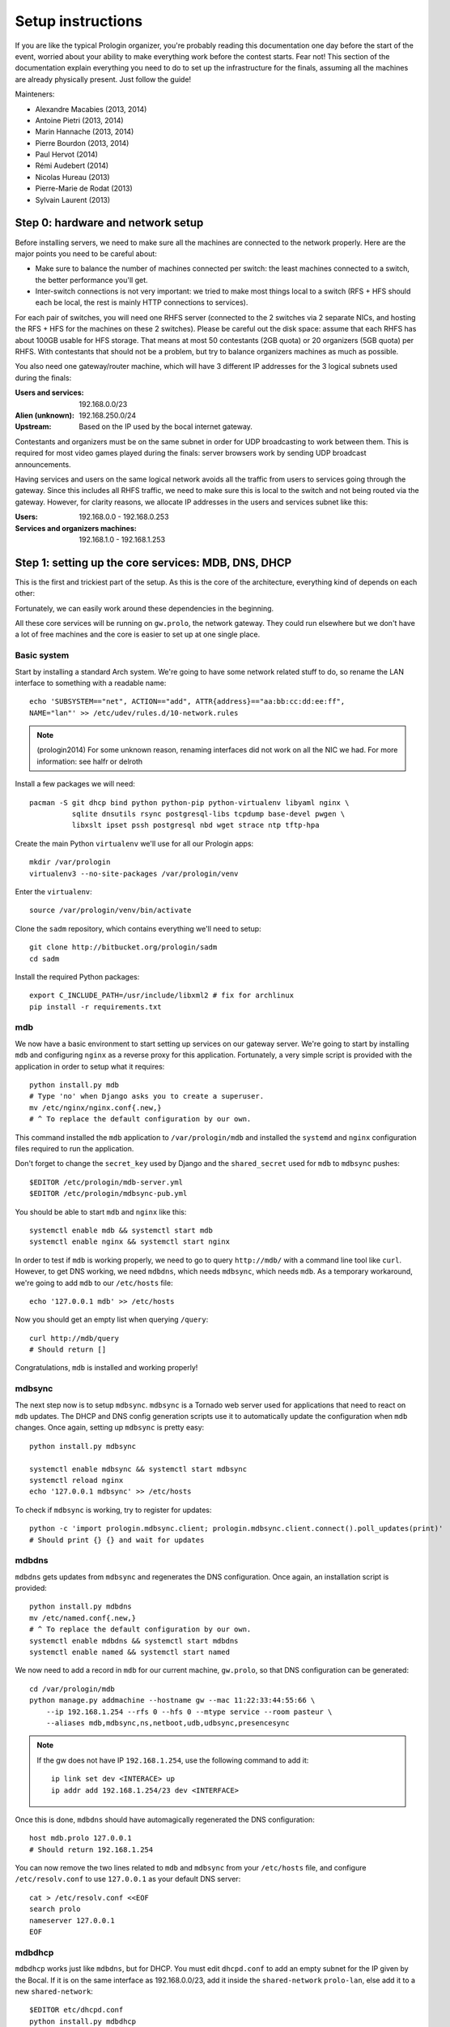 Setup instructions
==================

If you are like the typical Prologin organizer, you're probably reading this
documentation one day before the start of the event, worried about your ability
to make everything work before the contest starts. Fear not! This section of
the documentation explain everything you need to do to set up the
infrastructure for the finals, assuming all the machines are already physically
present. Just follow the guide!

Mainteners:

- Alexandre Macabies (2013, 2014)
- Antoine Pietri (2013, 2014)
- Marin Hannache (2013, 2014)
- Pierre Bourdon (2013, 2014)
- Paul Hervot (2014)
- Rémi Audebert (2014)
- Nicolas Hureau (2013)
- Pierre-Marie de Rodat (2013)
- Sylvain Laurent (2013)

Step 0: hardware and network setup
----------------------------------

Before installing servers, we need to make sure all the machines are connected
to the network properly. Here are the major points you need to be careful
about:

* Make sure to balance the number of machines connected per switch: the least
  machines connected to a switch, the better performance you'll get.
* Inter-switch connections is not very important: we tried to make most things
  local to a switch (RFS + HFS should each be local, the rest is mainly HTTP
  connections to services).

For each pair of switches, you will need one RHFS server (connected to the 2
switches via 2 separate NICs, and hosting the RFS + HFS for the machines on
these 2 switches). Please be careful out the disk space: assume that each RHFS
has about 100GB usable for HFS storage. That means at most 50 contestants (2GB
quota) or 20 organizers (5GB quota) per RHFS. With contestants that should not
be a problem, but try to balance organizers machines as much as possible.

You also need one gateway/router machine, which will have 3 different IP
addresses for the 3 logical subnets used during the finals:

:Users and services: 192.168.0.0/23
:Alien (unknown): 192.168.250.0/24
:Upstream: Based on the IP used by the bocal internet gateway.

Contestants and organizers must be on the same subnet in order for UDP
broadcasting to work between them. This is required for most video games played
during the finals: server browsers work by sending UDP broadcast announcements.

Having services and users on the same logical network avoids all the traffic
from users to services going through the gateway. Since this includes all RHFS
traffic, we need to make sure this is local to the switch and not being routed
via the gateway. However, for clarity reasons, we allocate IP addresses in the
users and services subnet like this:

:Users: 192.168.0.0 - 192.168.0.253
:Services and organizers machines: 192.168.1.0 - 192.168.1.253

Step 1: setting up the core services: MDB, DNS, DHCP
----------------------------------------------------

This is the first and trickiest part of the setup. As this is the core of the
architecture, everything kind of depends on each other:

.. image:: core-deps.png

Fortunately, we can easily work around these dependencies in the beginning.

All these core services will be running on ``gw.prolo``, the network gateway.
They could run elsewhere but we don't have a lot of free machines and the core
is easier to set up at one single place.

Basic system
~~~~~~~~~~~~

Start by installing a standard Arch system. We're going to have some network
related stuff to do, so rename the LAN interface to something with a
readable name::

  echo 'SUBSYSTEM=="net", ACTION=="add", ATTR{address}=="aa:bb:cc:dd:ee:ff",
  NAME="lan"' >> /etc/udev/rules.d/10-network.rules

.. note::

    (prologin2014) For some unknown reason, renaming interfaces did not work on
    all the NIC we had. For more information: see halfr or delroth

Install a few packages we will need::

  pacman -S git dhcp bind python python-pip python-virtualenv libyaml nginx \
            sqlite dnsutils rsync postgresql-libs tcpdump base-devel pwgen \
            libxslt ipset pssh postgresql nbd wget strace ntp tftp-hpa

Create the main Python ``virtualenv`` we'll use for all our Prologin apps::

  mkdir /var/prologin
  virtualenv3 --no-site-packages /var/prologin/venv

Enter the ``virtualenv``::

  source /var/prologin/venv/bin/activate

Clone the ``sadm`` repository, which contains everything we'll need to setup::

  git clone http://bitbucket.org/prologin/sadm
  cd sadm

Install the required Python packages::

  export C_INCLUDE_PATH=/usr/include/libxml2 # fix for archlinux
  pip install -r requirements.txt

mdb
~~~

We now have a basic environment to start setting up services on our gateway
server. We're going to start by installing ``mdb`` and configuring ``nginx`` as
a reverse proxy for this application. Fortunately, a very simple script is
provided with the application in order to setup what it requires::

  python install.py mdb
  # Type 'no' when Django asks you to create a superuser.
  mv /etc/nginx/nginx.conf{.new,}
  # ^ To replace the default configuration by our own.

This command installed the ``mdb`` application to ``/var/prologin/mdb`` and
installed the ``systemd`` and ``nginx`` configuration files required to run the
application.

Don't forget to change the ``secret_key`` used by Django and the
``shared_secret`` used for ``mdb`` to ``mdbsync`` pushes::

  $EDITOR /etc/prologin/mdb-server.yml
  $EDITOR /etc/prologin/mdbsync-pub.yml

You should be able to start ``mdb`` and ``nginx`` like this::

  systemctl enable mdb && systemctl start mdb
  systemctl enable nginx && systemctl start nginx

In order to test if ``mdb`` is working properly, we need to go to query
``http://mdb/`` with a command line tool like ``curl``. However, to get DNS
working, we need ``mdbdns``, which needs ``mdbsync``, which needs ``mdb``. As a
temporary workaround, we're going to add ``mdb`` to our ``/etc/hosts`` file::

  echo '127.0.0.1 mdb' >> /etc/hosts

Now you should get an empty list when querying ``/query``::

  curl http://mdb/query
  # Should return []

Congratulations, ``mdb`` is installed and working properly!

mdbsync
~~~~~~~

The next step now is to setup ``mdbsync``. ``mdbsync`` is a Tornado web server
used for applications that need to react on ``mdb`` updates. The DHCP and DNS
config generation scripts use it to automatically update the configuration when
``mdb`` changes. Once again, setting up ``mdbsync`` is pretty easy::

  python install.py mdbsync

  systemctl enable mdbsync && systemctl start mdbsync
  systemctl reload nginx
  echo '127.0.0.1 mdbsync' >> /etc/hosts

To check if ``mdbsync`` is working, try to register for updates::

  python -c 'import prologin.mdbsync.client; prologin.mdbsync.client.connect().poll_updates(print)'
  # Should print {} {} and wait for updates

mdbdns
~~~~~~

``mdbdns`` gets updates from ``mdbsync`` and regenerates the DNS configuration.
Once again, an installation script is provided::

  python install.py mdbdns
  mv /etc/named.conf{.new,}
  # ^ To replace the default configuration by our own.
  systemctl enable mdbdns && systemctl start mdbdns
  systemctl enable named && systemctl start named

We now need to add a record in ``mdb`` for our current machine, ``gw.prolo``,
so that DNS configuration can be generated::

  cd /var/prologin/mdb
  python manage.py addmachine --hostname gw --mac 11:22:33:44:55:66 \
      --ip 192.168.1.254 --rfs 0 --hfs 0 --mtype service --room pasteur \
      --aliases mdb,mdbsync,ns,netboot,udb,udbsync,presencesync

.. note::

  If the gw does not have IP ``192.168.1.254``, use the following command to
  add it::

    ip link set dev <INTERACE> up
    ip addr add 192.168.1.254/23 dev <INTERFACE>

Once this is done, ``mdbdns`` should have automagically regenerated the DNS
configuration::

  host mdb.prolo 127.0.0.1
  # Should return 192.168.1.254

You can now remove the two lines related to ``mdb`` and ``mdbsync`` from your
``/etc/hosts`` file, and configure ``/etc/resolv.conf`` to use ``127.0.0.1`` as
your default DNS server::

  cat > /etc/resolv.conf <<EOF
  search prolo
  nameserver 127.0.0.1
  EOF

mdbdhcp
~~~~~~~

``mdbdhcp`` works just like ``mdbdns``, but for DHCP. You must edit
``dhcpd.conf`` to add an empty subnet for the IP given by the Bocal. If it is
on the same interface as 192.168.0.0/23, add it inside the ``shared-network``
``prolo-lan``, else add it to a new ``shared-network``::

  $EDITOR etc/dhcpd.conf
  python install.py mdbdhcp
  mv /etc/dhcpd.conf{.new,}
  # ^ To replace the default configuration by our own.
  systemctl enable mdbdhcp && systemctl start mdbdhcp
  systemctl enable dhcpd4 && systemctl start dhcpd4

netboot
~~~~~~~

Netboot is a small HTTP service used to handle interactions with the PXE boot
script: machine registration and serving kernel files. Once again, very simple
setup::

  python install.py netboot
  systemctl enable netboot && systemctl start netboot
  systemctl reload nginx

TFTP
~~~~

The TFTP server is used by the PXE clients to fetch the first stage of the boot
chain: the iPXE binary (more on that in the next section). We simply setup
``tftp-hpa``::

  systemctl enable tftpd.socket && systemctl start tftpd.socket

The TFTP server will serve files from ``/srv/tftp``.

iPXE bootrom
~~~~~~~~~~~~

The iPXE bootrom is an integral part of the boot chain for user machines. It is
loaded by the machine BIOS via PXE and is responsible for booting the Linux
kernel using the nearest RFS. It also handles registering the machine in the
MDB if needed. These instructions need to be run on ``gw``.

iPXE is an external open source project, clone it first::

  git clone git://git.ipxe.org/ipxe.git

Then compile time settings need to be modified. Uncomment the following lines::

  // in src/config/general.h
  #define REBOOT_CMD
  #define PING_CMD

You can now build iPXE: go to ``src/`` and build the bootrom, embedding our
script::

  make bin/undionly.kpxe EMBED=/root/sadm/python-lib/prologin/netboot/script.ipxe
  cp bin/undionly.kpxe /srv/tftp/prologin.kpxe

udb
~~~

Install ``udb`` using the ``install.py`` recipe::

  python install.py udb
  systemctl enable udb && systemctl start udb
  systemctl reload nginx

You can then import all contestants information to ``udb`` using the
``batchimport`` command::

  cd /var/prologin/udb
  python manage.py batchimport --file=/root/finalistes.txt

The password sheet data can then be generated with this command, then printed
by someone else::

  python manage.py pwdsheetdata --type=user > /root/user_pwdsheet_data

Then do the same for organizers::

  python manage.py batchimport --logins --type=orga --pwdlen=10 \
      --uidbase=11000 --file=/root/orgas.txt
  python manage.py pwdsheetdata --type=orga > /root/orga_pwdsheet_data

udbsync
~~~~~~~

Again, use the ``install.py`` recipe::

  python install.py udbsync
  systemctl enable udbsync && systemctl start udbsync
  systemctl reload nginx

Edit the shared secret::

  $EDITOR /etc/prologin/udbsync-sub.yml
  $EDITOR /etc/prologin/udbsync-pub.yml

We can then configure udbsync clients::

  python install.py udbsync_django udbsync_rootssh
  systemctl enable udbsync_django@mdb && systemctl start udbsync_django@mdb
  systemctl enable udbsync_django@udb && systemctl start udbsync_django@udb
  systemctl enable udbsync_rootssh && systemctl start udbsync_rootssh

presencesync
~~~~~~~~~~~~

And once again::

  python install.py presencesync
  systemctl enable presencesync && systemctl start presencesync
  systemctl reload nginx

Edit the shared secret::

  $EDITOR /etc/prologin/presencesync-sub.yml
  $EDITOR /etc/prologin/presencesync-pub.yml

Gateway network configuration
~~~~~~~~~~~~~~~~~~~~~~~~~~~~~

*gw* has three ips:

- 192.168.1.254/23 used to communicate with both the services and the users
- 192.168.250.254/24 used to communicate with aliens (aka. machines not in mdb)
- ?.?.?.?/? static IP given by the bocal to communicate with the bocal gateway

.. note::

    Make sure that the interfaces managed by netctl are down and don't have IP
    addresses assigned to them.

Setup the network interface, the netctl config file is located in
``etc/netctl/gw``, you may need to edit the ``Interface=`` line, add the static
IP given by the bocal and add a ``Gateway=`` line for the default gateway IP::

  python install.py netctl_gw
  netctl enable gw && netctl start gw

iptables
````````

.. note::

    If the upstream of gw.prolo is on a separate NIC you should replace
    etc/iptables with etc/iptables_upstream_nic.save

The name of the interface is hardcoded in the iptables configuration, you
should edit it to match your setup::

  $EDITOR etc/iptables.save

Setup the iptables rules and ipset creation for users allowed internet acces::

  python install.py firewall
  systemctl enable firewall && systemctl start firewall

And the service that updates these rules::

  python install.py presencesync_firewall
  systemctl enable presencesync_firewall && systemctl start presencesync_firewall

Step 2: file storage
--------------------

.. sidebar:: rhfs naming scheme

    A rhfs has two NIC and is connected to two switches, there is therefore two
    ``hfs-server`` running on one rhfs machine, each with a different id. The
    hostname of the rhfs that hosts hfs ``0`` and hfs ``1`` will have the
    following hostname: ``rhfs01``.


TODO: setting up ``rhfs0`` + instructions to setup other ``rhfs`` machines and
sync them.

Step 3: booting the user machines
---------------------------------

Note: if you are good at typing on two keyboards at once, or you have a spare
root doing nothing, this step can be done in parallel with step 4.

Installing the base user system
~~~~~~~~~~~~~~~~~~~~~~~~~~~~~~~

.. _ArchLinux Diskless Installation: https://wiki.archlinux.org/index.php/Diskless_network_boot_NFS_root#Bootstrapping_installation

The basic install process is already documented through the
`ArchLinux Diskless Installation`_. For conveniance, use::

  python install.py udbsync_rfs
  python install.py rfs

The installation script will bootstrap a basic archlinux system in
``/export/nfsroot`` with a few packages, a prologin hook that creates tmpfs at
``/var/{log,tmp,spool/mail}``, libprologin and some sadm services
(udbsync_passwd, udbsync_rootssh and presenced)

You should then install some useful packages for the contestants (see
``rfs/contestants_package_list`` file).

To install a new package (*never* use arch-chroot)::

  pacman --root /export/nfsroot -Sy package

TODO: How to sync, hook to generate /var...

Copying the kernel and initramfs
~~~~~~~~~~~~~~~~~~~~~~~~~~~~~~~~

You might have to build another kernel if the contestants machines are not the
same.

::

  scp rhfs:/export/nfsroot/boot/vmlinuz-linux /srv/tftp/kernel
  scp rhfs:/export/nfsroot/boot/initramfs-linux.img /srv/tftp/initrd

Setting up hfs
~~~~~~~~~~~~~~

Setup postgresql on ``web``. It is used by all the hfs.

.. note::

  If you just want to test the ``hfs`` and have not yet setup ``web``, install
  the database on ``gw`` and add ``db`` to the list of aliases of ``gw``.

  The database should be on ``web`` because most of its consumers are
  webservices: redmine, concours, masterworker, etc.

Setup postgresql
````````````````

Create a new database::

  su - postgres -c "initdb --locale en_US.UTF-8 -D '/var/lib/postgres/data'"

Edit and uncomment ``/var/lib/postgres/data/postgresql.conf`` to make
postgresql listen on every interface::

  listen_addresses = '*'

And edit ``/var/lib/postgres/data/pg_hba.conf`` in order to allow all users
to connect with password::

  host     all             all             192.168.1.0/24           password

Then start postgresql::

  systemctl enable postgresql && systemctl start postgresql

Create user ``hfs``, database ``hfs``, and associated tables:

.. note::

    You must change the password of user ``hfs`` in ``sql/hfs.sql`` to match
    the one in ``etc/prologin/hfs-server.yml``.

::

  su - postgres -c "psql" < ./sql/hfs.sql

On every ``rhfs`` machine, install the hfs server::

  python install.py hfs
  # Change HFS_ID to what you need
  systemctl enable hfs@HFS_ID && systemctl start hfs@HFS_ID


Enable forwarding of authorized_keys
~~~~~~~~~~~~~~~~~~~~~~~~~~~~~~~~~~~~

On a rhfs, the service ``rootssh`` (aka. ``udbsync_clients.rootssh``) writes
the ssh public keys of roots to ``/root/.ssh/authorized_keys``. The unit
``rootssh.path`` watches this file, and on change starts the service
``rootssh-copy`` that updates the ``authorized_keys`` in the
``/exports/nfsroot``.

::

  systemctl enable rootssh.path && systemctl start rootssh.path

Step 4: setting up the web services
-----------------------------------

Requirements::

  pacman -S nginx

The web services will usually be set up on a separate machine from the ``gw``,
for availability and performance reasons (all services on ``gw`` are critical,
so you wouldn't want to mount a NFS on it for example). This machine is usually
named ``web.prolo``.

Once again, set up a standard Arch system. Then register it on ``mdb``, via the
web interface, or using::

  source /var/prologin/venv/bin/activate
  cd /var/prologin/mdb
  python manage.py addmachine --hostname web --mac 11:22:33:44:55:66 \
      --ip 192.168.1.100 --rfs 0 --hfs 0 \
      --aliases db,concours,wiki,bugs,redmine,docs,home,paste,map \
      --mtype service --room pasteur

When this is done, reboot ``web``: it should get the correct IP address from
the DHCP server, and should be able to access the internet. Proceed to setup a
virtualenv in ``/var/prologin/venv`` and clone the sadm repository by following
the same instructions given for ``gw`` ("Basic system" part).

Then, install the ``nginx`` configuration from the repository::

  python install.py nginxcfg
  mv /etc/nginx/nginx.conf{.new,}
  systemctl enable nginx && systemctl start nginx

Autoinstall
~~~~~~~~~~~

You can autoinstall some services and configuration files::

  python install.py webservices
  systemctl reload nginx

concours
~~~~~~~~

.. note::

    Concours is a *contest* service. See :ref:`enable_contest_services`.

Setup the database::

  su - postgres -c "psql" < ./sql/concours.sql

Install it::

  python install.py concours
  systemctl reload nginx

doc
~~~

You have to retrieve the documentations of each language::

  pacman -S wget unzip
  cd /var/prologin/docs/languages
  su webservices # So we don't have to change permissions afterwards
  ./get_docs.sh

TODO: stechec2 docs, sadm docs

paste
~~~~~

We will setup dpaste: https://github.com/bartTC/dpaste::

  # Switch to a special venv
  virtualenv3 --no-site-packages /var/prologin/venv_paste
  source /var/prologin/venv_paste/bin/activate
  pip install dpaste gunicorn
  # Back to the normal venv
  source /var/prologin/venv/bin/activate
  python install.py paste

wiki
~~~~

Download and install the MoinMoin archlinux package, and its dependancies::

  pacman -S python2 moinmoin gunicorn
  mkdir -p /var/prologin/wiki
  cp -r /usr/share/moin /var/prologin/wiki/

Then install the WSGI file::

  cd /var/prologin/wiki/moin
  cp server/moin.wsgi ./moin.py

Edit ``moin.py`` to set the path to the wiki configuration directory:
uncomment the line after ``a2)`` and modify it like this::

  sys.path.insert(0, '/var/prologin/wiki/moin')

Copy the wiki configuration file::

  cp webservices/wiki/wikiconfig.py /var/prologin/wiki

Fix permissions::

  chown -R webservices:webservices /var/prologin/wiki
  chmod o-rwx -R /var/prologin/wiki

Create the ``prologin`` super-user::

  PYTHONPATH=/var/prologin/wiki:$PYTHONPATH                              \
  moin --config-dir=/var/prologin/wiki account create --name prologin    \
       --alias prologin --password **CHANGEME** --email prologin@example.com

Add users in the sadm folder (TODO: will be obsolete with udbsync)::

  webservices/wiki/create_users.sh < passwords.txt

Then you can just start the service::

  systemctl enable wiki && systemctl start wiki

Redmine (a.k.a. "bugs")
~~~~~~~~~~~~~~~~~~~~~~~

First, export some useful variables. Change them if needed::

  export PHOME=/var/prologin
  export PGHOST=db  # postgres host
  export RUBYV=2.0.0-p451
  export RAILS_ENV=production
  export REDMINE_LANG=fr
  read -esp "Enter redmine db password (no ' please): " RMPSWD

Download and extract Redmine::

  cd /tmp
  wget http://www.redmine.org/releases/redmine-2.5.1.tar.gz
  tar -xvz -C $PHOME -f redmine-2.5.1.tar.gz
  mv $PHOME/{redmine*,redmine}

Using RVM, let's install dependencies::

  curl -L http://get.rvm.io | bash -s stable
  source /etc/profile.d/rvm.sh
  echo "gem: --no-document" >>$HOME/.gemrc
  rvm install $RUBYV  # can be rather long
  rvm alias create redmine $RUBYV
  gem install -v 1.4.5 rack  # unicorn installs a newer version Redmine doesn't like
  gem install bundler unicorn

Create the Redmine user and database (user may not be postgres)::

  sed -e s/%pwd%/$RMPSWD/ $PHOME/sadm/sql/redmine.sql | psql -U postgres -h $PGHOST

Configure the Redmine database::

  cat >$PHOME/redmine/config/database.yml <<EOF
  # prologin redmine database
  production:
    adapter: postgresql
    database: redmine
    host: $PGHOST
    username: redmine
    password: $RMPSWD
    encoding: utf8
  EOF

We can now install Redmine::

  cd $PHOME/redmine
  bundle install --without development test rmagick

Some fixtures (these commands require the above env vars)::

  rake generate_secret_token
  rake db:migrate
  rake redmine:load_default_data

Create some dirs and fix permissions::

  mkdir -p $PHOME/redmine/{tmp,tmp/pdf,public/plugin_assets}
  chown -R redmine:redmine $PHOME/redmine
  chmod -R o-rwx $PHOME/redmine
  chmod -R 755 $PHOME/redmine/{files,log,tmp,public/plugin_assets}

Now it's time to install Redmine system configuration files. Ensure you are
within the prologin virtualenv (``source /var/prologin/venv/bin/activate``), then::

  cd $PHOME/sadm
  python install.py redmine udbsync_redmine

Enable and start the services::

  systemctl enable redmine && systemctl start redmine
  systemctl enable udbsync_redmine && systemctl start udbsync_redmine

You should be able to access the brand new Redmine.

- Login at http://redmine/login with ``admin`` / ``admin``
- Change password at http://redmine/my/password
- Configure a new project at http://redmine/projects/new
  The ``Identifiant`` **has to be ``prologin``** in order to vhosts to work.
- As soon as `udbsync_redmine` has finished its first sync, you should
  find the three groups (user, orga, root) at http://redmine/groups so
  you can give them special priviledges: click one, click the "Projets"
  tab, assign your "prologin" project to one of the roles. For instance:
  user → ∅, orga → developer, root → manager ∪ developer

Homepage
~~~~~~~~

The homepage links to all our web services. It is a simple Django app that
allows adding links easily. Setup it using ``install.py``::

  python install.py homepage
  systemctl enable homepage && systemctl start homepage
  systemctl enable udbsync_django@homepage && systemctl start udbsync_django@homepage

You can then add links to the homepage by going to http://homepage/admin.

Step 5: Misc services
---------------------

DJ-Ango
-------

See dj_ango README: https://bitbucket.org/Zeletochoy/dj-ango/

IRC
~~~

TODO

Notify bot
~~~~~~~~~~

You should install the ``pypeul`` python library and the ``python-gobject`` and
``libnotify`` archlinux packages first on the RFS. Then, copy notify-bot.py to
``/usr/share/notify-bot.py``.

The notify bot must be started after being logged in KDM. Add this line to
the ``.xsession`` of the users home skeleton::

  python /usr/share/libnotify.py &

Step 6: Switching to contest mode
---------------------------------

Block internet access
~~~~~~~~~~~~~~~~~~~~~

Edit ``/etc/prologin/presencesync_firewall.yml`` and remove the ``user`` group,
the restart ``presencesync_firewall``.

.. _enable_contest_services:

Enable contest services
~~~~~~~~~~~~~~~~~~~~~~~

By default, most of the web services are hidden from the contestants. In order
to show them, you must activate the "contest mode" in some service.

Edit ``/etc/nginx/nginx.conf``, uncomment the following line::

  # include services_contest/*.nginx;

Reset the hfs
~~~~~~~~~~~~~

If you need to delete every /home created by the hfs, simply delete all nbd
files in ``/export/hfs/`` and delete entries in the ``user_location`` table of
the hfs' database.

::

  # For each hfs instance
  rm /export/hfs/*.nbd

::

  su - postgres -c 'psql hfs'
  delete from user_location;

And finally, empty the nbd's configuration so it can take it's arguments only
from the command line::

  echo "[generic]" > /etc/nbd-server/config

.. todo::

    Setup alternate skeleton.
